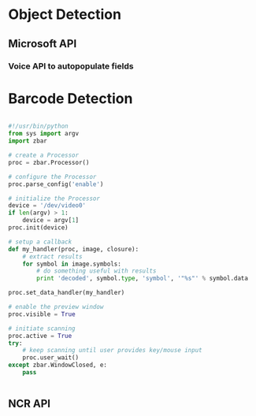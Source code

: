 




* Object Detection
** Microsoft API
*** Voice API to autopopulate fields

* Barcode Detection

#+BEGIN_SRC python

#!/usr/bin/python
from sys import argv
import zbar

# create a Processor
proc = zbar.Processor()

# configure the Processor
proc.parse_config('enable')

# initialize the Processor
device = '/dev/video0'
if len(argv) > 1:
    device = argv[1]
proc.init(device)

# setup a callback
def my_handler(proc, image, closure):
    # extract results
    for symbol in image.symbols:
        # do something useful with results
        print 'decoded', symbol.type, 'symbol', '"%s"' % symbol.data

proc.set_data_handler(my_handler)

# enable the preview window
proc.visible = True

# initiate scanning
proc.active = True
try:
    # keep scanning until user provides key/mouse input
    proc.user_wait()
except zbar.WindowClosed, e:
    pass


#+END_Src

** NCR API 


